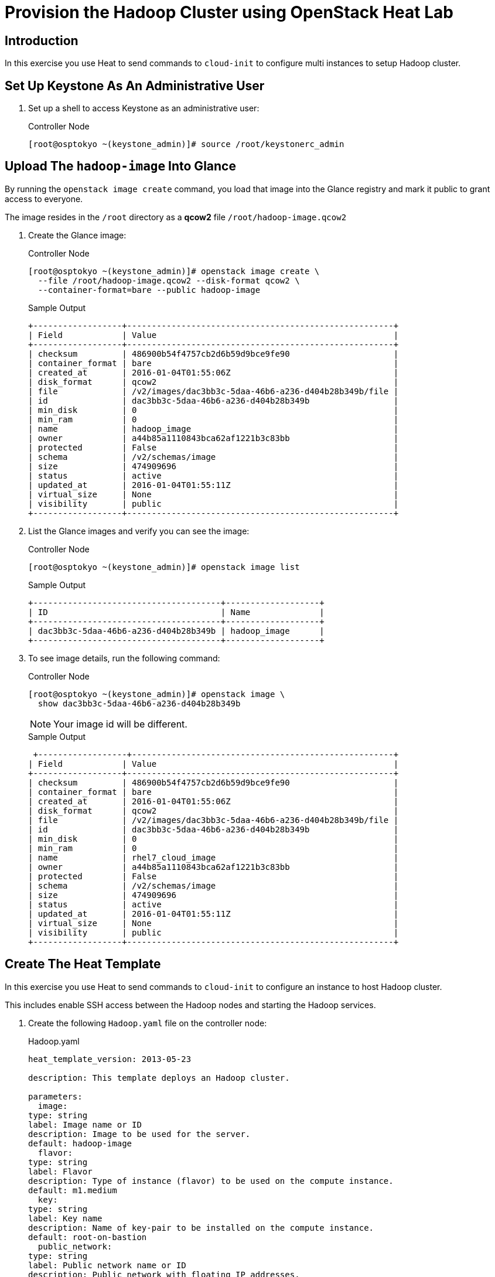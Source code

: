 = Provision the Hadoop Cluster using OpenStack Heat Lab

== Introduction

In this exercise you use Heat to send commands to `cloud-init` to
configure multi instances to setup Hadoop cluster.

== Set Up Keystone As An Administrative User

. Set up a shell to access Keystone as an administrative user:
+
.Controller Node
----
[root@osptokyo ~(keystone_admin)]# source /root/keystonerc_admin
----

== Upload The `hadoop-image` Into Glance

By running the `openstack image create` command, you load that image into
the Glance registry and mark it public to grant access to everyone.

The image resides in the `/root` directory as a *qcow2*
file `/root/hadoop-image.qcow2`

. Create the Glance image:
+
.Controller Node
----
[root@osptokyo ~(keystone_admin)]# openstack image create \
  --file /root/hadoop-image.qcow2 --disk-format qcow2 \
  --container-format=bare --public hadoop-image
----
+
.Sample Output
----
+------------------+------------------------------------------------------+
| Field            | Value                                                |
+------------------+------------------------------------------------------+
| checksum         | 486900b54f4757cb2d6b59d9bce9fe90                     |
| container_format | bare                                                 |
| created_at       | 2016-01-04T01:55:06Z                                 |
| disk_format      | qcow2                                                |
| file             | /v2/images/dac3bb3c-5daa-46b6-a236-d404b28b349b/file |
| id               | dac3bb3c-5daa-46b6-a236-d404b28b349b                 |
| min_disk         | 0                                                    |
| min_ram          | 0                                                    |
| name             | hadoop_image                                         |
| owner            | a44b85a1110843bca62af1221b3c83bb                     |
| protected        | False                                                |
| schema           | /v2/schemas/image                                    |
| size             | 474909696                                            |
| status           | active                                               |
| updated_at       | 2016-01-04T01:55:11Z                                 |
| virtual_size     | None                                                 |
| visibility       | public                                               |
+------------------+------------------------------------------------------+
----

. List the Glance images and verify you can see the image:
+
.Controller Node
----
[root@osptokyo ~(keystone_admin)]# openstack image list
----
+
.Sample Output
----
+--------------------------------------+-------------------+
| ID                                   | Name              |
+--------------------------------------+-------------------+
| dac3bb3c-5daa-46b6-a236-d404b28b349b | hadoop_image      |
+--------------------------------------+-------------------+
----

. To see image details, run the following command:
+
.Controller Node
----
[root@osptokyo ~(keystone_admin)]# openstack image \
  show dac3bb3c-5daa-46b6-a236-d404b28b349b
----
+
[NOTE]
Your image id will be different.
+
.Sample Output
----
 +------------------+-----------------------------------------------------+
| Field            | Value                                                |
+------------------+------------------------------------------------------+
| checksum         | 486900b54f4757cb2d6b59d9bce9fe90                     |
| container_format | bare                                                 |
| created_at       | 2016-01-04T01:55:06Z                                 |
| disk_format      | qcow2                                                |
| file             | /v2/images/dac3bb3c-5daa-46b6-a236-d404b28b349b/file |
| id               | dac3bb3c-5daa-46b6-a236-d404b28b349b                 |
| min_disk         | 0                                                    |
| min_ram          | 0                                                    |
| name             | rhel7_cloud_image                                    |
| owner            | a44b85a1110843bca62af1221b3c83bb                     |
| protected        | False                                                |
| schema           | /v2/schemas/image                                    |
| size             | 474909696                                            |
| status           | active                                               |
| updated_at       | 2016-01-04T01:55:11Z                                 |
| virtual_size     | None                                                 |
| visibility       | public                                               |
+------------------+------------------------------------------------------+
----

== Create The Heat Template

In this exercise you use Heat to send commands to `cloud-init` to
configure an instance to host Hadoop cluster.

This includes enable SSH access between the Hadoop nodes and starting
the Hadoop services.

. Create the following `Hadoop.yaml` file on the controller node:
+
.Hadoop.yaml
----
heat_template_version: 2013-05-23

description: This template deploys an Hadoop cluster.

parameters:
  image:
type: string
label: Image name or ID
description: Image to be used for the server.
default: hadoop-image
  flavor:
type: string
label: Flavor
description: Type of instance (flavor) to be used on the compute instance.
default: m1.medium
  key:
type: string
label: Key name
description: Name of key-pair to be installed on the compute instance.
default: root-on-bastion
  public_network:
type: string
label: Public network name or ID
description: Public network with floating IP addresses.
default: Public

resources:
  wait_condition:
type: OS::Heat::WaitCondition
properties:
      handle: { get_resource: wait_handle }
      count: 1
      timeout: 2600

  wait_handle:
type: OS::Heat::WaitConditionHandle

  private_network:
type: OS::Neutron::Net

  private_subnet:
type: OS::Neutron::Subnet
properties:
      network_id: { get_resource: private_network }
      cidr: 192.168.1.0/24
      dns_nameservers:
        - 8.8.8.8
      enable_dhcp: True
      name : Hadoop_network

  router:
type: OS::Neutron::Router
properties:
      external_gateway_info:
        network: { get_param: public_network }

  router_interface:
type: OS::Neutron::RouterInterface
properties:
      router_id: { get_resource: router }
      subnet: { get_resource: private_subnet }

  name_node1_port:
type: OS::Neutron::Port
properties:
      network_id: { get_resource: private_network }
      fixed_ips: [ { 'ip_address': '192.168.1.10' } ]

  name_node1:
type: OS::Nova::Server
properties:
      name: name-node1
      image: { get_param: image }
      flavor: { get_param: flavor }
      key_name: { get_param: key }
      networks:
        - port: { get_resource: name_node1_port }
      user_data:
        str_replace:
          template: |
            #!/bin/bash -v
            su - hdfs -c "/usr/local/Scripts/testssh"
            su - yarn -c "/usr/local/Scripts/testssh"
            su - mapred -c "/usr/local/Scripts/testssh"
            su - hdfs -c "hdfs namenode -format"
            su - hdfs -c "start-dfs.sh"
            su - hdfs -c "hadoop fs -mkdir /tmp"
            su - hdfs -c "hadoop fs -chmod -R 1777 /tmp"
            su - hdfs -c "hadoop fs -mkdir /user"
            su - hdfs -c "hadoop fs -mkdir /user/history"
            su - hdfs -c "hadoop fs -chmod -R 1777 /user/history"
            su - hdfs -c "hadoop fs -chown yarn /user/history"
            su - hdfs -c "hadoop fs -mkdir /var"
            su - hdfs -c "hadoop fs -mkdir /var/log"
            su - hdfs -c "hadoop fs -mkdir /var/log/hadoop-yarn"
            su - hdfs -c "hadoop fs -chown yarn:mapred /var/log/hadoop-yarn"
            su - hdfs -c "hadoop fs -mkdir /user/bob"
            su - hdfs -c "hadoop fs -chown bob /user/bob"
            su - hdfs -c "hadoop fs -ls -R /"
            su - hdfs -c "stop-dfs.sh"

            /usr/local/Scripts/startcluster

            wc_notify --data-binary '{"status": "SUCCESS"}'

          params:
            wc_notify: { get_attr: ['wait_handle', 'curl_cli'] }

  floating_ip:
type: OS::Neutron::FloatingIP
properties:
      floating_network: { get_param: public_network }

  floating_ip_assoc:
type: OS::Neutron::FloatingIPAssociation
properties:
      floatingip_id: { get_resource: floating_ip }
      port_id: { get_resource: name_node1_port }

  name_node2_port:
type: OS::Neutron::Port
properties:
      network_id: { get_resource: private_network }
      fixed_ips: [ { 'ip_address': '192.168.1.11' } ]

  name_node2:
type: OS::Nova::Server
properties:
      name: name-node2
      image: { get_param: image }
      flavor: { get_param: flavor }
      key_name: { get_param: key }
      networks:
        - port: { get_resource: name_node2_port }

  resource_manager_port:
type: OS::Neutron::Port
properties:
      network_id: { get_resource: private_network }
      fixed_ips: [ { 'ip_address': '192.168.1.12' } ]

  resource_manager:
type: OS::Nova::Server
properties:
      name: resource_manager
      image: { get_param: image }
      flavor: { get_param: flavor }
      key_name: { get_param: key }
      networks:
        - port: { get_resource: resource_manager_port }

  data_node1_port:
type: OS::Neutron::Port
properties:
      network_id: { get_resource: private_network }
      fixed_ips: [ { 'ip_address': '192.168.1.13' } ]

  data_node1:
type: OS::Nova::Server
properties:
      name: data-node1
      image: { get_param: image }
      flavor: { get_param: flavor }
      key_name: { get_param: key }
      networks:
        - port: { get_resource: data_node1_port }

  data_node2_port:
type: OS::Neutron::Port
properties:
      network_id: { get_resource: private_network }
      fixed_ips: [ { 'ip_address': '192.168.1.14' } ]

  data_node2:
type: OS::Nova::Server
properties:
      name: data-node2
      image: { get_param: image }
      flavor: { get_param: flavor }
      key_name: { get_param: key }
      networks:
        - port: { get_resource: data_node2_port }

  data_node3_port:
type: OS::Neutron::Port
properties:
      network_id: { get_resource: private_network }
      fixed_ips: [ { 'ip_address': '192.168.1.15' } ]

  data_node3:
type: OS::Nova::Server
properties:
      name: data-node3
      image: { get_param: image }
      flavor: { get_param: flavor }
      key_name: { get_param: key }
      networks:
        - port: { get_resource: data_node3_port }

outputs:
  instance_name:
description: Name of the instance
value: { get_attr: [name_node1, name] }
  instance_ip:
description: The IP address of the deployed instance
value: { get_attr: [floating_ip, floating_ip_address] }
----

. Validate your heat template in order to check if the syntax is correct:
+
.Controller Node
----
[root@osptokyo ~(keystone_admin)]# heat template-validate \
  -f ./Hadoop.yaml
----
+
.Sample Output
----
{
  "Description": "This template deploys an Hadoop cluster.",
  "Parameters": {
"image": {
      "Default": "hadoop-image",
      "Type": "String",
      "NoEcho": "false",
      "Description": "Image to be used for the server.",
      "Label": "Image name or ID"
},
"key": {
      "Default": "root-on-bastion",
      "Type": "String",
      "NoEcho": "false",
      "Description": "Name of key-pair to be installed on the compute instance.",
      "Label": "Key name"
},
"public_network": {
      "Default": "Public",
      "Type": "String",
      "NoEcho": "false",
      "Description": "Public network with floating IP addresses.",
      "Label": "Public network name or ID"
},
"flavor": {
      "Default": "m1.medium",
      "Type": "String",
      "NoEcho": "false",
      "Description": "Type of instance (flavor) to be used on the compute instance.",
      "Label": "Flavor"
}
  }
}

----

. Create your stack using parameters that reflect your environment based on this example:
+
.Controller Node
----
[root@osptokyo ~(keystone_admin)]# heat stack-create -f ./Hadoop.yaml
hadoop
----
+
.Sample Output
----
+--------------------------------------+------------+--------------------+---------------------+--------------+
| id                                   | stack_name | stack_status       | creation_time       | updated_time |
+--------------------------------------+------------+--------------------+---------------------+--------------+
| 2487356d-1edd-42dd-aab2-16668d548f3f | hadoop     | CREATE_IN_PROGRESS | 2016-03-23T14:00:01 | None         |
+--------------------------------------+------------+--------------------+---------------------+--------------+
----
+
You can see that the stack is in *CREATE_IN_PROGRESS* state

. Get more information about the stack:
+
.Controller Node
----
[root@osptokyo ~(keystone_admin)]# heat stack-show hadoop
----
+
.Sample Output
----
+-----------------------+-------------------------------------------+
| Property              | Value                                     |
+-----------------------+-------------------------------------------+
| capabilities          | []                                        |
| creation_time         | 2016-03-17T12:25:45                       |
| description           | This template deploys an Hadoop cluster.  |
| disable_rollback      | False                                     |
| id                    | 4fdf6b81-de77-4850-9a9f-74bc1cf9fe67      |
| links                 | http://10.2.0.10:8004/v1/1db907f16f4e4d979610a14cd4f3b7af/stacks/Hadoop/4fdf6b81-de77-4850-9a9f-74bc1cf9fe67 (self) |
| notification_topics   | []                                        |
 ...OUTPUT TRUNCATED...
| stack_name            | Hadoop                                    |
| stack_owner           | admin                                     |
| stack_status          | CREATE_COMPLETE                           |
| stack_status_reason   | Stack CREATE completed successfully       |
| stack_user_project_id | fafc3ef860d743f0a85f2755b9fd572f          |
| tags                  | None                                      |
| template_description  | This template deploys an Hadoop cluster.  |
| timeout_mins          | 2600                                      |
| updated_time          | None                                      |
+-----------------------+-------------------------------------------+
----

. See the VMs that have been provisioned using the nova list command:
+
----
[root@osptokyo ~(keystone_admin)]# nova list
----
+
.Sample Output
----
+--------------------------------------+-------------------+---------+------------+-------------+-------------------------------------------------------------+
| ID                                   | Name              | Status  | Task State | Power State | Networks                                                    |
+--------------------------------------+-------------------+---------+------------+-------------+-------------------------------------------------------------+
| b7622119-eae7-4631-8c8a-0d0d4a7f7b23 | data-node1        | ACTIVE  | -          | Running     | hadoop-private_network-ekllw75h3g3y=192.168.1.13            |
| 0d6137b9-5c8e-4925-a745-fee7a734ac6c | data-node2        | ACTIVE  | -          | Running     | hadoop-private_network-ekllw75h3g3y=192.168.1.14            |
| e671d0ac-8e68-4d22-832d-0a4803282116 | data-node3        | ACTIVE  | -          | Running     | hadoop-private_network-ekllw75h3g3y=192.168.1.15
| e6a22bd5-d0af-4cef-b2d1-07377ffacedd | name-node1        | ACTIVE  | -          | Running     | hadoop-private_network-ekllw75h3g3y=192.168.1.10, 10.2.1.95 |
| 266edd5e-9f06-4b4e-9461-98c459122ace | name-node2        | ACTIVE  | -          | Running     | hadoop-private_network-ekllw75h3g3y=192.168.1.11            |
| 66ca096f-e01b-40d5-9fb5-80d72b2d5c70 | resource_manager  | ACTIVE  | -          | Running     | hadoop-private_network-ekllw75h3g3y=192.168.1.12            |
+--------------------------------------+-------------------+---------+------------+-------------+-------------------------------------------------------------+
----

. List the network hadoop private network:
+
----
[root@osptokyo ~(keystone_admin)]# neutron net-list
----
+
.Sample Output
----
+--------------------------------------+-------------------------------------+-----------------------------------------------------+
| id                                   | name                                | subnets                                             |
+--------------------------------------+-------------------------------------+-----------------------------------------------------+
| 921154da-8ccd-426a-973a-c9e663b83d73 | Public                              | 017ca4e0-f4b0-45df-8d43-9707d80f4241 10.2.0.0/16    |
| 5bc843a0-344e-4bed-a0c4-356078f389cd | Private                             | 6a12e63b-85e7-49c3-a51d-284e2b13ec32 172.16.0.0/24  |
| da9271a2-8805-412e-a04d-5a915b48dd50 | hadoop-private_network-ekllw75h3g3y | 49545445-43fb-41f7-ad91-1ad86eb42752 192.168.1.0/24 |
+--------------------------------------+-------------------------------------+-----------------------------------------------------+
----

== Working with Horizon

. From the Horizon select the Project tab then Orchestration select *Stacks*

. Inspect the stack visualization.

. Inspect the stack resources in the *Resource Types* tab.

. Once the stack has been deployed successfully you can verify this using
the `heat stack-list` command and check if the stack is in *CREATE_COMPLETE* state
+
[NOTE]
The instantiation of the is cluster can take approximately 20
minutes

. Get the external IP address of the `name-node1`
+
----
[root@osptokyo ~(keystone_admin)]# heat output-show hadoop  --all
----
+
.Sample Output
----
[
  {
"output_value": "name-node1",
"description": "Name of the instance",
"output_key": "instance_name"
  },
  {
"output_value": "10.2.1.89",
"description": "The IP address of the deployed instance",
"output_key": "instance_ip"
  }
]
----

. From the Bastion host ssh into the `name-node1` VM
+
----
[root@demo-repl ~]# ssh cloud-user@10.2.1.83
----

. Switch to user root  
+
----
root@name-node1:$ su -
----

== Examine The Hadoop Cluster Topology

. Switch to user `hdfs`

----
root@name-node1:$ su - hdfs
hdfs@name-node1:~$ hdfs dfsadmin -printTopology
----

== Run A Simple *MapReduce* Job

This job will print the number of occurrence for words in a file.

. Become user `bob`:
+
----
[hdfs@name-node1 ~]$ su - bob
----
+
[NOTE]
Enter the password `r3dh4t1!`

. Change to the `/tmp` directory:
+
----
[bob@name-node1 ~]$ cd /tmp
----

. Download an ebook as sample data:
+
----
[bob@name-node1 ~]$  curl -O https://www.google.com/url?q=http://www.gutenberg.org/ebooks/20417.txt.utf-8&sa=D&ust=1459875707878000&usg=AFQjCNEMj6KYtB4BGqBqE-qUw4W6D1Ht4w[http://www.gutenberg.org/ebooks/20417.txt.utf-8]
----

. Upload the ebook into *HDFS*:
+
----
[bob@name-node1 ~]$ hdfs dfs -copyFromLocal /tmp/20417.txt.utf-8 \
  /user/bob/data
----

. Verify that the file has been uploaded to *HDFS*:
+
----
[bob@name-node1 ~]$ hadoop fs -tail /user/bob/data
----

. Run the *MapReduce* `wordcount` job:
+
----
[bob@name-node1 ~]$  hadoop jar \
  /usr/local/hadoop/share/hadoop/mapreduce/hadoop-mapreduce-examples-2.7.2.jar \
  wordcount /user/bob/data /user/bob/data-out
----

. Examine the results of the *MapReduce* job:
+
----
[bob@name-node1 ~]$ hadoop fs -cat /user/bob/data-out/part-r-00000
----
